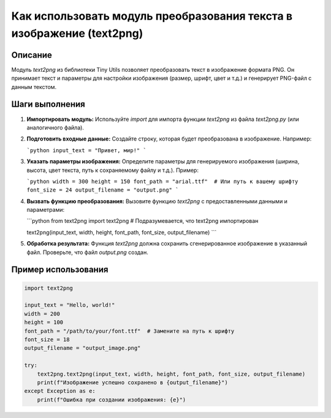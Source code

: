 Как использовать модуль преобразования текста в изображение (text2png)
=========================================================================================

Описание
-------------------------
Модуль `text2png` из библиотеки Tiny Utils позволяет преобразовать текст в изображение формата PNG.  Он принимает текст и параметры для настройки изображения (размер, шрифт, цвет и т.д.) и генерирует PNG-файл с данным текстом.

Шаги выполнения
-------------------------
1. **Импортировать модуль:**
   Используйте `import` для импорта функции `text2png` из файла `text2png.py` (или аналогичного файла).

2. **Подготовить входные данные:**
   Создайте строку, которая будет преобразована в изображение.  Например:

   ```python
   input_text = "Привет, мир!"
   ```

3. **Указать параметры изображения:**
   Определите параметры для генерируемого изображения (ширина, высота, цвет текста, путь к сохраняемому файлу и т.д.).  Пример:

   ```python
   width = 300
   height = 150
   font_path = "arial.ttf"  # Или путь к вашему шрифту
   font_size = 24
   output_filename = "output.png"
   ```

4. **Вызвать функцию преобразования:**
   Вызовите функцию `text2png` с предоставленными данными и параметрами:

   ```python
   from text2png import text2png  # Подразумевается, что text2png импортирован

   text2png(input_text, width, height, font_path, font_size, output_filename)
   ```

5. **Обработка результата:**
   Функция `text2png` должна сохранить сгенерированное изображение в указанный файл. Проверьте, что файл `output.png` создан.


Пример использования
-------------------------
.. code-block:: python

    import text2png

    input_text = "Hello, world!"
    width = 200
    height = 100
    font_path = "/path/to/your/font.ttf"  # Замените на путь к шрифту
    font_size = 18
    output_filename = "output_image.png"

    try:
        text2png.text2png(input_text, width, height, font_path, font_size, output_filename)
        print(f"Изображение успешно сохранено в {output_filename}")
    except Exception as e:
        print(f"Ошибка при создании изображения: {e}")